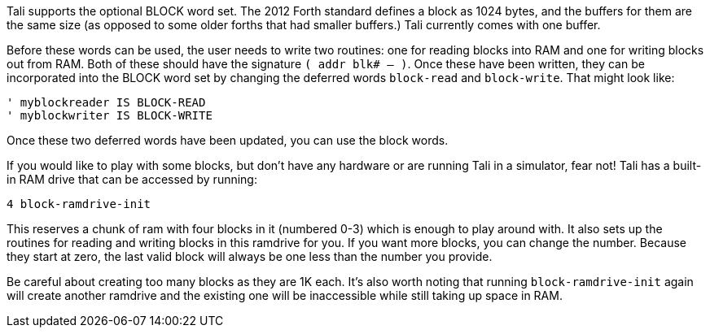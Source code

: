 Tali supports the optional BLOCK word set. The 2012 Forth standard
defines a block as 1024 bytes, and the buffers for them are the same
size (as opposed to some older forths that had smaller buffers.) Tali
currently comes with one buffer.

Before these words can be used, the user needs to write two routines: one for
reading blocks into RAM and one for writing blocks out from RAM. Both of these
should have the signature `( addr blk# -- )`. Once these have been written, they
can be incorporated into the BLOCK word set by changing the deferred words
`block-read` and `block-write`. That might look like:

----
' myblockreader IS BLOCK-READ
' myblockwriter IS BLOCK-WRITE
----

Once these two deferred words have been updated, you can use the block
words.

If you would like to play with some blocks, but don't have any
hardware or are running Tali in a simulator, fear not!  Tali has a
built-in RAM drive that can be accessed by running:

----
4 block-ramdrive-init
----

This reserves a chunk of ram with four blocks in it (numbered 0-3) which is
enough to play around with. It also sets up the routines for reading and writing
blocks in this ramdrive for you. If you want more blocks, you can change the
number. Because they start at zero, the last valid block will always be one less
than the number you provide.

Be careful about creating too many blocks as they are 1K each.  It's also worth
noting that running `block-ramdrive-init` again will create another ramdrive and
the existing one will be inaccessible while still taking up space in RAM.
